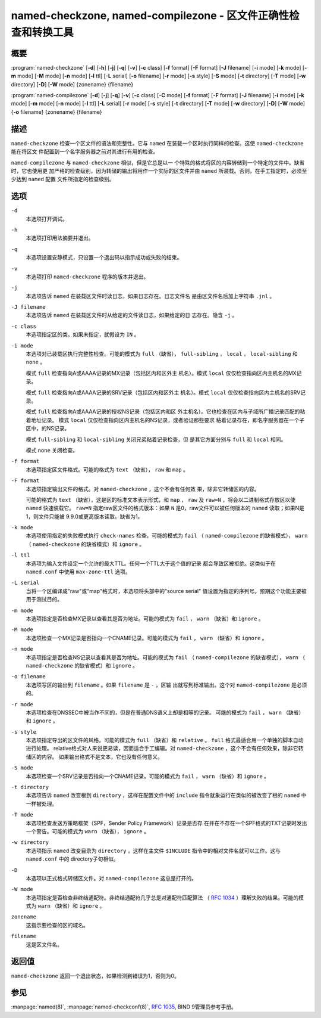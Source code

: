.. 
   Copyright (C) Internet Systems Consortium, Inc. ("ISC")
   
   This Source Code Form is subject to the terms of the Mozilla Public
   License, v. 2.0. If a copy of the MPL was not distributed with this
   file, you can obtain one at https://mozilla.org/MPL/2.0/.
   
   See the COPYRIGHT file distributed with this work for additional
   information regarding copyright ownership.

..
   Copyright (C) Internet Systems Consortium, Inc. ("ISC")

   This Source Code Form is subject to the terms of the Mozilla Public
   License, v. 2.0. If a copy of the MPL was not distributed with this
   file, You can obtain one at http://mozilla.org/MPL/2.0/.

   See the COPYRIGHT file distributed with this work for additional
   information regarding copyright ownership.


.. highlight: console

.. _man_named-checkzone:

named-checkzone, named-compilezone - 区文件正确性检查和转换工具
-----------------------------------------------------------------------------------

概要
~~~~~~~~

:program:`named-checkzone` [**-d**] [**-h**] [**-j**] [**-q**] [**-v**] [**-c** class] [**-f** format] [**-F** format] [**-J** filename] [**-i** mode] [**-k** mode] [**-m** mode] [**-M** mode] [**-n** mode] [**-l** ttl] [**-L** serial] [**-o** filename] [**-r** mode] [**-s** style] [**-S** mode] [**-t** directory] [**-T** mode] [**-w** directory] [**-D**] [**-W** mode] {zonename} {filename}

:program:`named-compilezone` [**-d**] [**-j**] [**-q**] [**-v**] [**-c** class] [**-C** mode] [**-f** format] [**-F** format] [**-J** filename] [**-i** mode] [**-k** mode] [**-m** mode] [**-n** mode] [**-l** ttl] [**-L** serial] [**-r** mode] [**-s** style] [**-t** directory] [**-T** mode] [**-w** directory] [**-D**] [**-W** mode] {**-o** filename} {zonename} {filename}

描述
~~~~~~~~~~~

``named-checkzone`` 检查一个区文件的语法和完整性。它与 ``named``
在装载一个区时执行同样的检查。这使 ``named-checkzone`` 能在将区文
件配置到一个名字服务器之前对其进行有用的检查。

``named-compilezone`` 与 ``named-checkzone`` 相似，但是它总是以一
个特殊的格式将区的内容转储到一个特定的文件中。缺省时，它也使用更
加严格的检查级别，因为转储的输出将用作一个实际的区文件并由
``named`` 所装载。否则，在手工指定时，必须至少达到 ``named`` 配置
文件所指定的检查级别。

选项
~~~~~~~

``-d``
   本选项打开调试。

``-h``
   本选项打印用法摘要并退出。

``-q``
   本选项设置安静模式，只设置一个退出码以指示成功或失败的结束。

``-v``
   本选项打印 ``named-checkzone`` 程序的版本并退出。

``-j``
   本选项告诉 ``named`` 在装载区文件时读日志，如果日志存在。日志文件名
   是由区文件名后加上字符串 ``.jnl`` 。

``-J filename``
   本选项告诉 ``named`` 在装载区文件时从给定的文件读日志，如果给定的日
   志存在。隐含 ``-j`` 。

``-c class``
   本选项指定区的类。如果未指定，就假设为 ``IN`` 。

``-i mode``
   本选项对已装载区执行完整性检查。可能的模式为 ``full`` （缺省），
   ``full-sibling`` ， ``local`` ， ``local-sibling`` 和 ``none`` 。

   模式 ``full`` 检查指向A或AAAA记录的MX记录（包括区内和区外主
   机名）。模式 ``local`` 仅仅检查指向区内主机名的MX记录。

   模式 ``full`` 检查指向A或AAAA记录的SRV记录（包括区内和区外主
   机名）。模式 ``local`` 仅仅检查指向区内主机名的SRV记录。

   模式 ``full`` 检查指向A或AAAA记录的授权NS记录（包括区内和区
   外主机名）。它也检查在区内与子域所广播记录匹配的粘着地址记录。
   模式 ``local`` 仅仅检查指向区内主机名的NS记录，或者验证那些要求
   粘着记录存在，即名字服务器在一个子区中，的NS记录。

   模式 ``full-sibling`` 和 ``local-sibling`` 关闭兄弟粘着记录检查，但
   是其它方面分别与 ``full`` 和 ``local`` 相同。

   模式 ``none`` 关闭检查。

``-f format``
   本选项指定区文件格式。可能的格式为 ``text`` （缺省）， ``raw`` 和
   ``map`` 。

``-F format``
   本选项指定输出文件的格式。对 ``named-checkzone`` ，这个不会有任何效
   果，除非它转储区的内容。

   可能的格式为 ``text`` （缺省），这是区的标准文本表示形式，和
   ``map`` ， ``raw`` 及 ``raw=N`` ，将会以二进制格式存放区以使
   ``named`` 快速装载它。 ``raw=N`` 指定raw区文件的格式版本：如果 ``N``
   是0，raw文件可以被任何版本的 ``named`` 读取；如果N是1，则文件只能被
   9.9.0或更高版本读取。缺省为1。

``-k mode``
   本选项使用指定的失败模式执行 ``check-names`` 检查。可能的模式为
   ``fail`` （ ``named-compilezone`` 的缺省模式）， ``warn``
   （ ``named-checkzone`` 的缺省模式）和 ``ignore`` 。

``-l ttl``
   本选项为输入文件设定一个允许的最大TTL。任何一个TTL大于这个值的记录
   都会导致区被拒绝。这类似于在 ``named.conf`` 中使用 ``max-zone-ttl``
   选项。

``-L serial``
   当将一个区编译成"raw"或"map"格式时，本选项将头部中的"source serial"
   值设置为指定的序列号。预期这个功能主要被用于测试目的。

``-m mode``
   本选项指定是否检查MX记录以查看其是否为地址。可能的模式为 ``fail`` ，
   ``warn`` （缺省）和 ``ignore`` 。

``-M mode``
   本选项检查一个MX记录是否指向一个CNAME记录。可能的模式为 ``fail`` ，
   ``warn`` （缺省）和 ``ignore`` 。

``-n mode``
   本选项指定是否检查NS记录以查看其是否为地址。可能的模式为 ``fail``
   （ ``named-compilezone`` 的缺省模式）， ``warn``
   （ ``named-checkzone`` 的缺省模式）和 ``ignore`` 。

``-o filename``
   本选项写区的输出到 ``filename`` 。如果 ``filename`` 是 ``-`` ，区输
   出就写到标准输出。这个对 ``named-compilezone`` 是必须的。

``-r mode``
   本选项检查在DNSSEC中被当作不同的，但是在普通DNS语义上却是相等的记录。
   可能的模式为 ``fail`` ， ``warn`` （缺省）和 ``ignore`` 。

``-s style``
   本选项指定导出的区文件的风格。可能的模式为 ``full`` （缺省）和
   ``relative`` 。 ``full`` 格式最适合用一个单独的脚本自动进行处理。
   relative格式对人来说更易读，因而适合手工编辑。对
   ``named-checkzone`` ，这个不会有任何效果，除非它转储区的内容。
   如果输出格式不是文本，它也没有任何意义。

``-S mode``
   本选项检查一个SRV记录是否指向一个CNAME记录。可能的模式为 ``fail`` ，
   ``warn`` （缺省）和 ``ignore`` 。

``-t directory``
   本选项告诉 ``named`` 改变根到 ``directory`` ，这样在配置文件中的
   ``include`` 指令就象运行在类似的被改变了根的 ``named`` 中一样被处理。

``-T mode``
   本选项检查发送方策略框架（SPF，Sender Policy Framework）记录是否存
   在并在不存在一个SPF格式的TXT记录时发出一个警告。可能的模式为
   ``warn`` （缺省）， ``ignore`` 。

``-w directory``
   本选项指示 ``named`` 改变目录为 ``directory`` ，这样在主文件
   ``$INCLUDE`` 指令中的相对文件名就可以工作。这与 ``named.conf`` 中的
   directory子句相似。

``-D``
   本选项以正式格式转储区文件。对 ``named-compilezone`` 这总是打开的。

``-W mode``
   本选项指定是否检查非终结通配符。非终结通配符几乎总是对通配符匹配算法
   （ :rfc:`1034` ）理解失败的结果。可能的模式为 ``warn`` （缺省）和
   ``ignore`` 。

``zonename``
   这指示要检查的区的域名。

``filename``
   这是区文件名。

返回值
~~~~~~~~~~~~~

``named-checkzone`` 返回一个退出状态，如果检测到错误为1，否则为0。

参见
~~~~~~~~

:manpage:`named(8)`, :manpage:`named-checkconf(8)`, :rfc:`1035`, BIND 9管理员参考手册。
